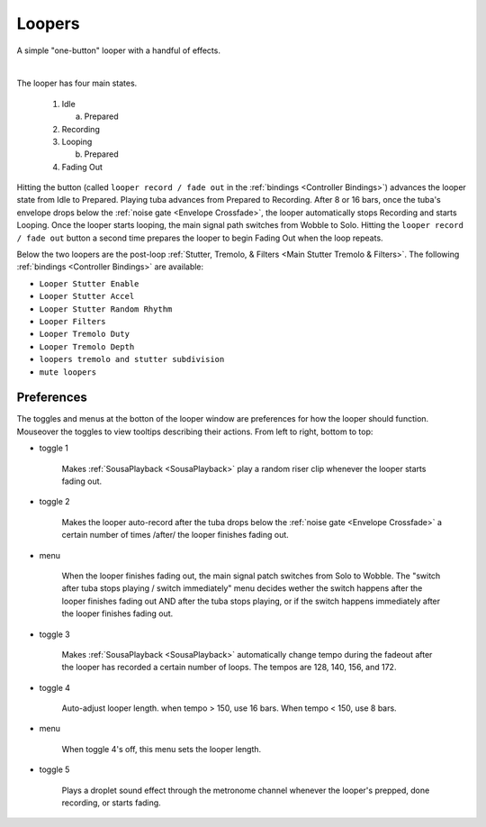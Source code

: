 Loopers
=======

A simple "one-button" looper with a handful of effects.

.. image:: media/loopers.webp
   :width: 60%
   :align: center
   :alt: loopers

|

The looper has four main states.

   1. Idle

      a. Prepared
   
   2. Recording
   
   3. Looping

      b. Prepared
   
   4. Fading Out

Hitting the button (called ``looper record / fade out`` in the :ref:`bindings <Controller Bindings>`) 
advances the looper state from Idle to Prepared. Playing tuba advances from Prepared to Recording. 
After 8 or 16 bars, once the tuba's envelope drops below the :ref:`noise gate <Envelope Crossfade>`, the looper automatically stops Recording 
and starts Looping. Once the looper starts looping, the main signal path switches from Wobble to Solo. Hitting the ``looper record / fade out`` button a second time 
prepares the looper to begin Fading Out when the loop repeats.

Below the two loopers are the post-loop :ref:`Stutter, Tremolo, & Filters <Main Stutter Tremolo & Filters>`. The following :ref:`bindings <Controller Bindings>` are available:

- ``Looper Stutter Enable``

- ``Looper Stutter Accel``

- ``Looper Stutter Random Rhythm``

- ``Looper Filters``

- ``Looper Tremolo Duty``

- ``Looper Tremolo Depth``

- ``loopers tremolo and stutter subdivision``

- ``mute loopers``

Preferences
-----------

The toggles and menus at the botton of the looper window are preferences for how the looper should function. Mouseover the toggles to view tooltips describing their actions. From left to right, bottom to top:

.. _risers:

- toggle 1

   Makes :ref:`SousaPlayback <SousaPlayback>` play a random riser clip whenever the looper starts fading out.

- toggle 2 

   Makes the looper auto-record after the tuba drops below the :ref:`noise gate <Envelope Crossfade>` a certain number of times /after/ the looper finishes fading out.

- menu

   When the looper finishes fading out, the main signal patch switches from Solo to Wobble. The "switch after tuba stops playing / switch immediately" menu decides wether the switch happens after the looper finishes fading out AND after the tuba stops playing, or if the switch happens immediately after the looper finishes fading out.

- toggle 3

   Makes :ref:`SousaPlayback <SousaPlayback>` automatically change tempo during the fadeout after the looper has recorded a certain number of loops. The tempos are 128, 140, 156, and 172.

- toggle 4

   Auto-adjust looper length. when tempo > 150, use 16 bars. When tempo < 150, use 8 bars.

- menu

   When toggle 4's off, this menu sets the looper length.

- toggle 5

   Plays a droplet sound effect through the metronome channel whenever the looper's prepped, done recording, or starts fading.
